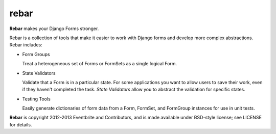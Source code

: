 =======
 rebar
=======

.. image:: https://travis-ci.org/eventbrite/rebar.png?branch=master
   :target: https://travis-ci.org/eventbrite/rebar

**Rebar** makes your Django Forms stronger.

Rebar is a collection of tools that make it easier to work with Django
forms and develop more complex abstractions. Rebar includes:

* Form Groups

  Treat a heterogeneous set of Forms or FormSets as a single logical
  Form.

* State Validators

  Validate that a Form is in a particular state. For some applications
  you want to allow users to save their work, even if they haven't
  completed the task. *State Validators* allow you to abstract the
  validation for specific states.

* Testing Tools

  Easily generate dictionaries of form data from a Form, FormSet, and
  FormGroup instances for use in unit tests.


**Rebar** is copyright 2012-2013 Eventbrite and Contributors, and is
made available under BSD-style license; see LICENSE for details.
